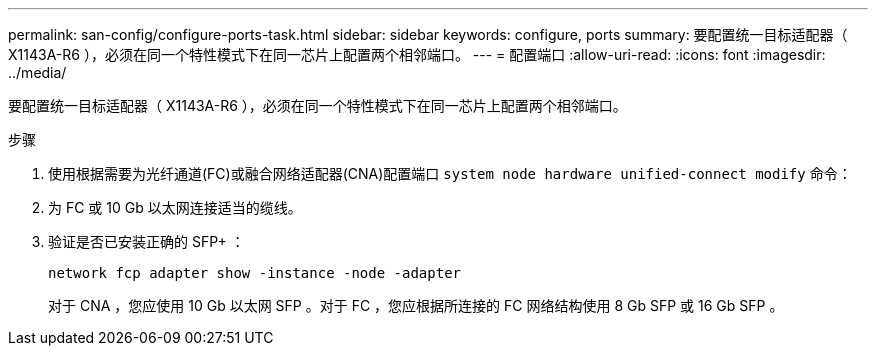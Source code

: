---
permalink: san-config/configure-ports-task.html 
sidebar: sidebar 
keywords: configure, ports 
summary: 要配置统一目标适配器（ X1143A-R6 ），必须在同一个特性模式下在同一芯片上配置两个相邻端口。 
---
= 配置端口
:allow-uri-read: 
:icons: font
:imagesdir: ../media/


[role="lead"]
要配置统一目标适配器（ X1143A-R6 ），必须在同一个特性模式下在同一芯片上配置两个相邻端口。

.步骤
. 使用根据需要为光纤通道(FC)或融合网络适配器(CNA)配置端口 `system node hardware unified-connect modify` 命令：
. 为 FC 或 10 Gb 以太网连接适当的缆线。
. 验证是否已安装正确的 SFP+ ：
+
`network fcp adapter show -instance -node -adapter`

+
对于 CNA ，您应使用 10 Gb 以太网 SFP 。对于 FC ，您应根据所连接的 FC 网络结构使用 8 Gb SFP 或 16 Gb SFP 。


